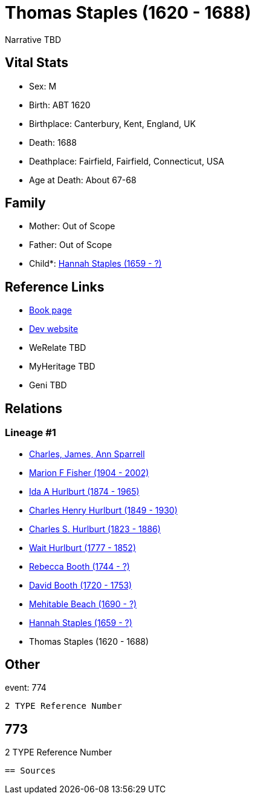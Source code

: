 = Thomas Staples (1620 - 1688)

Narrative TBD


== Vital Stats


* Sex: M
* Birth: ABT 1620
* Birthplace: Canterbury, Kent, England, UK
* Death: 1688
* Deathplace: Fairfield, Fairfield, Connecticut, USA
* Age at Death: About 67-68


== Family
* Mother: Out of Scope

* Father: Out of Scope

* Child*: https://github.com/sparrell/cfs_ancestors/blob/main/Vol_02_Ships/V2_C5_Ancestors/gen9/gen9.MMPPPMPMM.Hannah_Staples[Hannah Staples (1659 - ?)]



== Reference Links
* https://github.com/sparrell/cfs_ancestors/blob/main/Vol_02_Ships/V2_C5_Ancestors/gen10/gen10.MMPPPMPMMP.Thomas_Staples[Book page]
* https://cfsjksas.gigalixirapp.com/person?p=p0785[Dev website]
* WeRelate TBD
* MyHeritage TBD
* Geni TBD

== Relations
=== Lineage #1
* https://github.com/spoarrell/cfs_ancestors/tree/main/Vol_02_Ships/V2_C1_Principals/0_intro_principals.adoc[Charles, James, Ann Sparrell]
* https://github.com/sparrell/cfs_ancestors/blob/main/Vol_02_Ships/V2_C5_Ancestors/gen1/gen1.M.Marion_F_Fisher[Marion F Fisher (1904 - 2002)]

* https://github.com/sparrell/cfs_ancestors/blob/main/Vol_02_Ships/V2_C5_Ancestors/gen2/gen2.MM.Ida_A_Hurlburt[Ida A Hurlburt (1874 - 1965)]

* https://github.com/sparrell/cfs_ancestors/blob/main/Vol_02_Ships/V2_C5_Ancestors/gen3/gen3.MMP.Charles_Henry_Hurlburt[Charles Henry Hurlburt (1849 - 1930)]

* https://github.com/sparrell/cfs_ancestors/blob/main/Vol_02_Ships/V2_C5_Ancestors/gen4/gen4.MMPP.Charles_S_Hurlburt[Charles S. Hurlburt (1823 - 1886)]

* https://github.com/sparrell/cfs_ancestors/blob/main/Vol_02_Ships/V2_C5_Ancestors/gen5/gen5.MMPPP.Wait_Hurlburt[Wait Hurlburt (1777 - 1852)]

* https://github.com/sparrell/cfs_ancestors/blob/main/Vol_02_Ships/V2_C5_Ancestors/gen6/gen6.MMPPPM.Rebecca_Booth[Rebecca Booth (1744 - ?)]

* https://github.com/sparrell/cfs_ancestors/blob/main/Vol_02_Ships/V2_C5_Ancestors/gen7/gen7.MMPPPMP.David_Booth[David Booth (1720 - 1753)]

* https://github.com/sparrell/cfs_ancestors/blob/main/Vol_02_Ships/V2_C5_Ancestors/gen8/gen8.MMPPPMPM.Mehitable_Beach[Mehitable Beach (1690 - ?)]

* https://github.com/sparrell/cfs_ancestors/blob/main/Vol_02_Ships/V2_C5_Ancestors/gen9/gen9.MMPPPMPMM.Hannah_Staples[Hannah Staples (1659 - ?)]

* Thomas Staples (1620 - 1688)


== Other
event:  774
----
2 TYPE Reference Number
----
 773
----
2 TYPE Reference Number
----


== Sources
